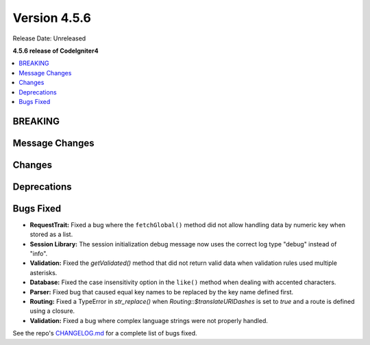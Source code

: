 #############
Version 4.5.6
#############

Release Date: Unreleased

**4.5.6 release of CodeIgniter4**

.. contents::
    :local:
    :depth: 3

********
BREAKING
********

***************
Message Changes
***************

*******
Changes
*******

************
Deprecations
************

**********
Bugs Fixed
**********
- **RequestTrait:** Fixed a bug where the ``fetchGlobal()`` method did not allow handling data by numeric key when stored as a list.

- **Session Library:** The session initialization debug message now uses the correct log type "debug" instead of "info".

- **Validation:** Fixed the `getValidated()` method that did not return valid data when validation rules used multiple asterisks.

- **Database:** Fixed the case insensitivity option in the ``like()`` method when dealing with accented characters.

- **Parser:** Fixed bug that caused equal key names to be replaced by the key name defined first.

- **Routing:** Fixed a TypeError in `str_replace()` when `Routing::$translateURIDashes` is set to `true` and a route is defined using a closure.

- **Validation:** Fixed a bug where complex language strings were not properly handled.

See the repo's
`CHANGELOG.md <https://github.com/codeigniter4/CodeIgniter4/blob/develop/CHANGELOG.md>`_
for a complete list of bugs fixed.
